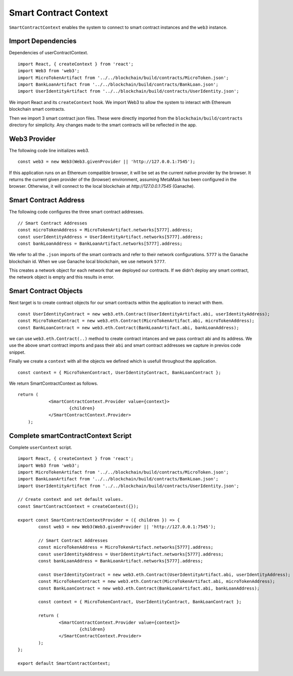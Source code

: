 Smart Contract Context
======================

``SmartContractContext`` enables the system to connect to smart contract instances and the ``web3`` instance.

Import Dependencies
-------------------

Dependencies of userContractContext. ::

	import React, { createContext } from 'react';
	import Web3 from 'web3';
	import MicroTokenArtifact from '../../blockchain/build/contracts/MicroToken.json';
	import BankLoanArtifact from '../../blockchain/build/contracts/BankLoan.json';
	import UserIdentityArtifact from '../../blockchain/build/contracts/UserIdentity.json';

We import React and its ``createContext`` hook.
We import Web3 to allow the system to interact with Ethereum blockchain smart contracts.

Then we import 3 smart contract json files. These were directly imported from the ``blockchain/build/contracts`` directory for simplicity.
Any changes made to the smart contracts will be reflected in the app.

Web3 Provider
-------------

The following code line initializes web3. ::

    const web3 = new Web3(Web3.givenProvider || 'http://127.0.0.1:7545');

If this application runs on an Ethereum compatible browser, it will be set as the current native provider by the browser.
It returns the current given provider of the (browser) environment, assuming MetaMask has been configured in the browser.
Otherwise, it will connect to the local blockchain at `http://127.0.0.1:7545` (Ganache). 

Smart Contract Address
------------------------

The following code configures the three smart contract addresses. ::

	// Smart Contract Addresses
	const microTokenAddress = MicroTokenArtifact.networks[5777].address;
	const userIdentityAddress = UserIdentityArtifact.networks[5777].address;
	const bankLoanAddress = BankLoanArtifact.networks[5777].address;

We refer to all the ``.json`` imports of the smart contracts and refer to their network configurations.
``5777`` is the Ganache blockchain id. 
When we use Ganache local blockchain, we use network ``5777``.

This creates a network object for each network that we deployed our contracts.
If we didn't deploy any smart contract, the network object is empty and this results in error.

Smart Contract Objects
----------------------

Next target is to create contract objects for our smart contracts within the application to ineract with them. ::

	const UserIdentityContract = new web3.eth.Contract(UserIdentityArtifact.abi, userIdentityAddress);
	const MicroTokenContract = new web3.eth.Contract(MicroTokenArtifact.abi, microTokenAddress);
	const BankLoanContract = new web3.eth.Contract(BankLoanArtifact.abi, bankLoanAddress);

we can use ``web3.eth.Contract(..)`` method to create contract intances and we pass contract abi and its address.
We use the above smart contract imports and pass their ``abi`` and smart contract addresses we capture in previos code snippet.

Finally we create a ``context`` with all the objects we defined which is usefull throughout the application. ::

	const context = { MicroTokenContract, UserIdentityContract, BankLoanContract };

We return SmartContractContext as follows. ::

    return (
		<SmartContractContext.Provider value={context}>
			{children}
		</SmartContractContext.Provider>
	);

Complete smartContractContext Script
------------------------------------

Complete ``userContext`` script. ::

	import React, { createContext } from 'react';
	import Web3 from 'web3';
	import MicroTokenArtifact from '../../blockchain/build/contracts/MicroToken.json';
	import BankLoanArtifact from '../../blockchain/build/contracts/BankLoan.json';
	import UserIdentityArtifact from '../../blockchain/build/contracts/UserIdentity.json';

	// Create context and set default values.
	const SmartContractContext = createContext({});

	export const SmartContractContextProvider = ({ children }) => {
		const web3 = new Web3(Web3.givenProvider || 'http://127.0.0.1:7545');

		// Smart Contract Addresses
		const microTokenAddress = MicroTokenArtifact.networks[5777].address;
		const userIdentityAddress = UserIdentityArtifact.networks[5777].address;
		const bankLoanAddress = BankLoanArtifact.networks[5777].address;

		const UserIdentityContract = new web3.eth.Contract(UserIdentityArtifact.abi, userIdentityAddress);
		const MicroTokenContract = new web3.eth.Contract(MicroTokenArtifact.abi, microTokenAddress);
		const BankLoanContract = new web3.eth.Contract(BankLoanArtifact.abi, bankLoanAddress);

		const context = { MicroTokenContract, UserIdentityContract, BankLoanContract };

		return (
			<SmartContractContext.Provider value={context}>
				{children}
			</SmartContractContext.Provider>
		);
	};

	export default SmartContractContext;

